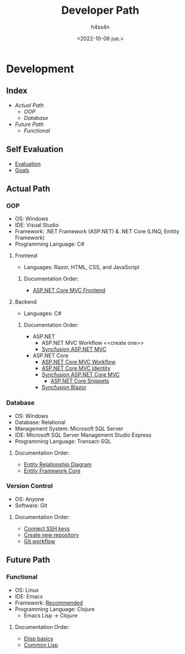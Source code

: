 #+title:    Developer Path
#+author:   h4ss4n
#+date:     <2022-10-06 jue.>

* Development

** Index
- [[Actual Path]]
  + [[OOP]]
  + [[Database]]
- [[Future Path]]
  + [[Functional]]

** Self Evaluation

- [[file:self-evaluation.org][Evaluation]]
- [[file:study-goals.org][Goals]]


** Actual Path

*** OOP

- OS: Windows
- IDE: Visual Studio
- Framework: .NET Framework (ASP.NET) & .NET Core (LINQ, Enitity Framework)
- Programming Language: C#

**** Frontend

- Languages: Razor, HTML, CSS, and JavaScript

***** Documentation Order:

- [[file:frontend/asp-net-core-mvc-frontend.org][ASP.NET Core MVC Frontend]]

**** Backend

- Languages: C#

***** Documentation Order:

- ASP.NET
  + ASP.NET MVC Workflow <<create one>>
  + [[file:backend/syncfusion-asp-net-mvc.org][Syncfusion ASP.NET MVC]]
- ASP.NET Core
  + [[file:backend/asp-net-core-mvc-workflow.org][ASP.NET Core MVC Workflow]]
  + [[file:backend/asp-net-core-mvc-identity.org][ASP.NET Core MVC Identity]]
  + [[file:backend/syncfusion-asp-net-core-mvc.org][Syncfusion ASP.NET Core MVC]]
    - [[file:backend/asp-net-core-snippets.org][ASP.NET Core Snippets]]
  + [[file:backend/syncfusion-blazor.org][Syncfusion Blazor]]


*** Database

- OS: Windows
- Database: Relational
- Management System: Microsoft SQL Server
- IDE: Microsoft SQL Server Management Studio Express
- Programming Language: Transact-SQL

**** Documentation Order:

- [[file:~/org/data-base/1-entity-relationship-diagram.org][Entity Relationship Diagram]]
- [[file:~/org/data-base/entity-framework-core.org][Entity Framework Core]]

*** Version Control

- OS: Anyone
- Software: Git

**** Documentation Order:

- [[file:~/org/git-github/1-connect-ssh-keys.org][Connect SSH keys]]
- [[file:~/org/git-github/2-create-new-repository.org][Create new repository]]
- [[file:~/org/git-github/3-git-workflow.org][Git workflow]]


** Future Path

*** Functional

- OS: Linux
- IDE: Emacs
- Framework: [[https://ericnormand.me/mini-guide/what-web-framework-should-i-use-in-clojure][Recommended]]
- Programming Language: Clojure
  + Emacs Lisp -> Clojure

**** Documentation Order:

- [[file:~/org/emacs/elisp-basics.org][Elisp basics]]
- [[file:~/org/functional/common-lisp.org][Common Lisp]]
